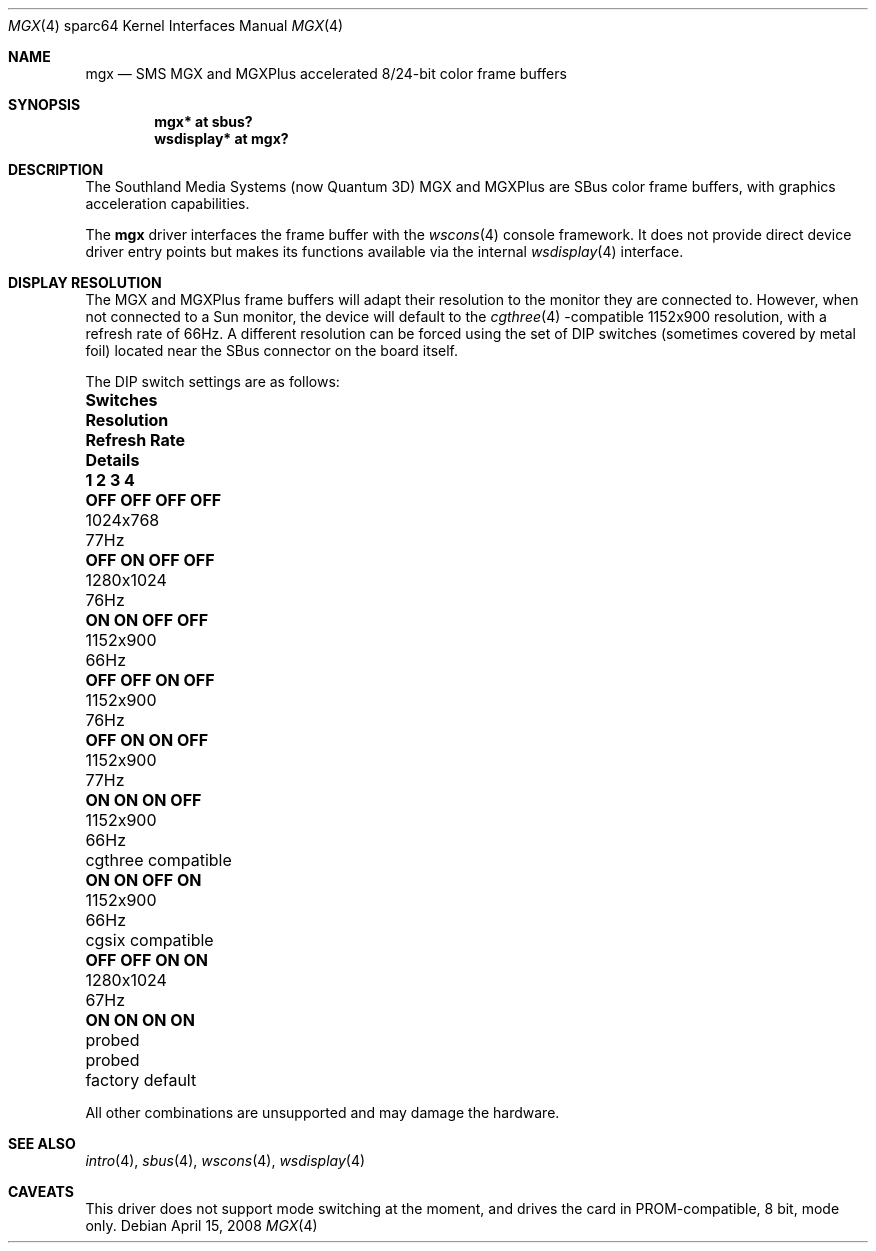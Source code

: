 .\"	$OpenBSD: src/share/man/man4/man4.sparc64/mgx.4,v 1.13 2011/09/03 22:59:07 jmc Exp $
.\"
.\" Copyright (c) 2003, 2005 Miodrag Vallat
.\"
.\" Redistribution and use in source and binary forms, with or without
.\" modification, are permitted provided that the following conditions
.\" are met:
.\" 1. Redistributions of source code must retain the above copyright
.\"    notice, this list of conditions and the following disclaimer.
.\" 2. Redistributions in binary form must reproduce the above copyright
.\"    notice, this list of conditions and the following disclaimer in the
.\"    documentation and/or other materials provided with the distribution.
.\"
.\" THIS SOFTWARE IS PROVIDED BY THE AUTHOR ``AS IS'' AND ANY EXPRESS OR
.\" IMPLIED WARRANTIES, INCLUDING, BUT NOT LIMITED TO, THE IMPLIED
.\" WARRANTIES OF MERCHANTABILITY AND FITNESS FOR A PARTICULAR PURPOSE ARE
.\" DISCLAIMED.  IN NO EVENT SHALL THE AUTHOR BE LIABLE FOR ANY DIRECT,
.\" INDIRECT, INCIDENTAL, SPECIAL, EXEMPLARY, OR CONSEQUENTIAL DAMAGES
.\" (INCLUDING, BUT NOT LIMITED TO, PROCUREMENT OF SUBSTITUTE GOODS OR
.\" SERVICES; LOSS OF USE, DATA, OR PROFITS; OR BUSINESS INTERRUPTION)
.\" HOWEVER CAUSED AND ON ANY THEORY OF LIABILITY, WHETHER IN CONTRACT,
.\" STRICT LIABILITY, OR TORT (INCLUDING NEGLIGENCE OR OTHERWISE) ARISING IN
.\" ANY WAY OUT OF THE USE OF THIS SOFTWARE, EVEN IF ADVISED OF THE
.\" POSSIBILITY OF SUCH DAMAGE.
.\"
.Dd $Mdocdate: April 15 2008 $
.Dt MGX 4 sparc64
.Os
.Sh NAME
.Nm mgx
.Nd SMS MGX and MGXPlus accelerated 8/24-bit color frame buffers
.Sh SYNOPSIS
.Cd "mgx* at sbus?"
.Cd "wsdisplay* at mgx?"
.Sh DESCRIPTION
The
.Tn Southland Media Systems
.Pq now Tn "Quantum 3D"
MGX and MGXPlus are SBus color frame buffers, with graphics acceleration
capabilities.
.Pp
The
.Nm
driver interfaces the frame buffer with the
.Xr wscons 4
console framework.
It does not provide direct device driver entry points
but makes its functions available via the internal
.Xr wsdisplay 4
interface.
.Sh DISPLAY RESOLUTION
The MGX and MGXPlus frame buffers will adapt their resolution to the monitor
they are connected to.
However, when not connected to a Sun monitor, the device will default to the
.Xr cgthree 4 -compatible
1152x900 resolution, with a refresh rate of 66Hz.
A different resolution can be forced using the set of DIP switches
.Pq sometimes covered by metal foil
located near the SBus connector on the board itself.
.Pp
The DIP switch settings are as follows:
.Bl -column "OFF OFF OFF OFF" "Resolution" "Refresh Rate" "Details"
.It Sy "Switches" Ta Sy "Resolution" Ta Sy "Refresh Rate" Ta Sy "Details"
.It Sy "1   2   3   4" Ta "" Ta "" Ta ""
.\" 0
.It Li "OFF OFF OFF OFF" Ta 1024x768 Ta 77Hz Ta ""
.\" 2
.It Li "OFF ON  OFF OFF" Ta 1280x1024 Ta 76Hz Ta ""
.\" 3 (exactly the same as #7. Not a typo)
.It Li "ON  ON  OFF OFF" Ta 1152x900 Ta 66Hz Ta ""
.\" 4
.It Li "OFF OFF ON  OFF" Ta 1152x900 Ta 76Hz Ta ""
.\" 6
.It Li "OFF ON  ON  OFF" Ta 1152x900 Ta 77Hz Ta ""
.\" 7
.It Li "ON  ON  ON  OFF" Ta 1152x900 Ta 66Hz Ta "cgthree compatible"
.\" 11
.It Li "ON  ON  OFF ON " Ta 1152x900 Ta 66Hz Ta "cgsix compatible"
.\" 12
.It Li "OFF OFF ON  ON " Ta 1280x1024 Ta 67Hz Ta ""
.\" 15
.It Li "ON  ON  ON  ON " Ta probed Ta probed Ta "factory default"
.El
.Pp
All other combinations are unsupported and may damage the hardware.
.Sh SEE ALSO
.Xr intro 4 ,
.Xr sbus 4 ,
.Xr wscons 4 ,
.Xr wsdisplay 4
.Sh CAVEATS
This driver does not support mode switching at the moment, and
drives the card in PROM-compatible, 8 bit, mode only.
